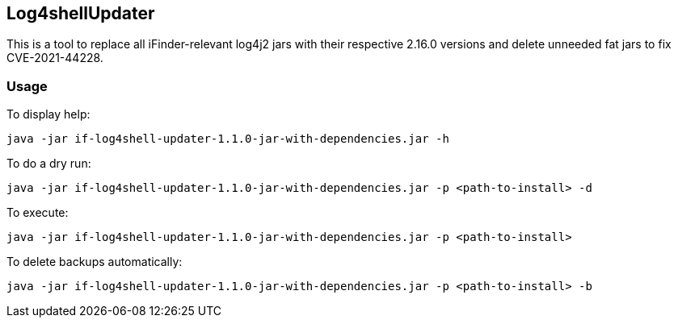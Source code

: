 == Log4shellUpdater

This is a tool to replace all iFinder-relevant log4j2 jars with their respective 2.16.0 versions and delete unneeded fat jars to fix CVE-2021-44228.

=== Usage

To display help:

`java -jar if-log4shell-updater-1.1.0-jar-with-dependencies.jar -h`


To do a dry run:

`java -jar if-log4shell-updater-1.1.0-jar-with-dependencies.jar -p <path-to-install> -d`


To execute:

`java -jar if-log4shell-updater-1.1.0-jar-with-dependencies.jar -p <path-to-install>`


To delete backups automatically:

`java -jar if-log4shell-updater-1.1.0-jar-with-dependencies.jar -p <path-to-install> -b`
